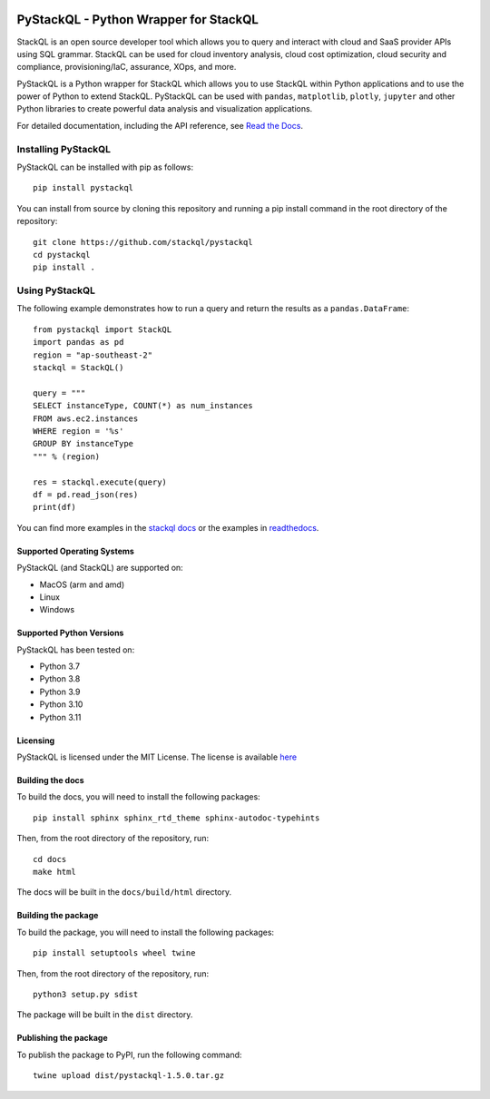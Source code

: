 .. image:: https://stackql.io/img/stackql-logo-bold.png
    :alt: "stackql logo"
    :target: https://github.com/stackql/stackql
    :align: center

======================================
PyStackQL - Python Wrapper for StackQL
======================================

.. image:: https://readthedocs.org/projects/pystackql/badge/?version=latest
   :target: https://pystackql.readthedocs.io/en/latest/
   :alt: Documentation Status

.. image:: https://img.shields.io/pypi/v/pystackql
   :target: https://pypi.org/project/pystackql/
   :alt: PyPI

StackQL is an open source developer tool which allows you to query and interact with cloud and SaaS provider APIs using SQL grammar.
StackQL can be used for cloud inventory analysis, cloud cost optimization, cloud security and compliance, provisioning/IaC, assurance, XOps, and more.

PyStackQL is a Python wrapper for StackQL which allows you to use StackQL within Python applications and to use the power of Python to extend StackQL.
PyStackQL can be used with ``pandas``, ``matplotlib``, ``plotly``, ``jupyter`` and other Python libraries to create powerful data analysis and visualization applications.

For detailed documentation, including the API reference, see `Read the Docs <https://pystackql.readthedocs.io>`_.

Installing PyStackQL
-----------------------------------

PyStackQL can be installed with pip as follows:

::

    pip install pystackql

You can install from source by cloning this repository and running a pip install command in the root directory of the repository:

::

    git clone https://github.com/stackql/pystackql
    cd pystackql
    pip install .

Using PyStackQL
-----------------------------------

The following example demonstrates how to run a query and return the results as a ``pandas.DataFrame``:

::

    from pystackql import StackQL
    import pandas as pd
    region = "ap-southeast-2"
    stackql = StackQL()
    
    query = """
    SELECT instanceType, COUNT(*) as num_instances
    FROM aws.ec2.instances
    WHERE region = '%s'
    GROUP BY instanceType
    """ % (region)   
    
    res = stackql.execute(query)
    df = pd.read_json(res)
    print(df)

You can find more examples in the `stackql docs <https://stackql.io/docs>`_ or the examples in `readthedocs <https://pystackql.readthedocs.io/en/latest/examples.html>`_.

Supported Operating Systems
~~~~~~~~~~~~~~~~~~~~~~~~~~~

PyStackQL (and StackQL) are supported on:

- MacOS (arm and amd)
- Linux
- Windows

Supported Python Versions
~~~~~~~~~~~~~~~~~~~~~~~~~

PyStackQL has been tested on:

- Python 3.7
- Python 3.8
- Python 3.9
- Python 3.10
- Python 3.11

Licensing
~~~~~~~~~
PyStackQL is licensed under the MIT License. The license is available `here <https://github.com/stackql/pystackql/blob/main/LICENSE>`_


Building the docs
~~~~~~~~~~~~~~~~~

To build the docs, you will need to install the following packages:

::

    pip install sphinx sphinx_rtd_theme sphinx-autodoc-typehints

Then, from the root directory of the repository, run:

::

    cd docs
    make html

The docs will be built in the ``docs/build/html`` directory.

Building the package
~~~~~~~~~~~~~~~~~~~~

To build the package, you will need to install the following packages:

::

    pip install setuptools wheel twine

Then, from the root directory of the repository, run:

::

    python3 setup.py sdist

The package will be built in the ``dist`` directory.

Publishing the package
~~~~~~~~~~~~~~~~~~~~~~

To publish the package to PyPI, run the following command:

::

    twine upload dist/pystackql-1.5.0.tar.gz
